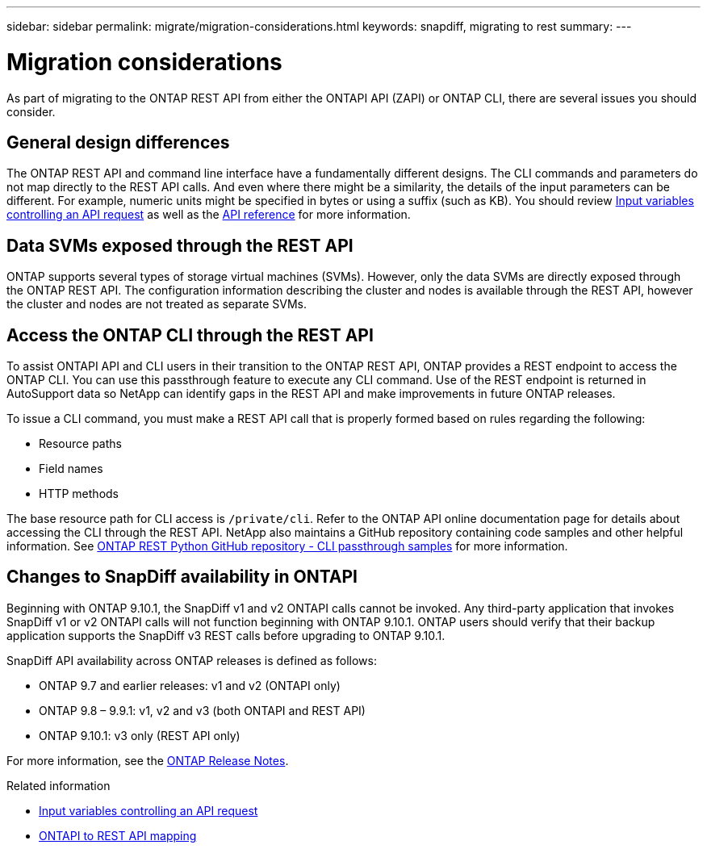 ---
sidebar: sidebar
permalink: migrate/migration-considerations.html
keywords: snapdiff, migrating to rest
summary: 
---

= Migration considerations
:hardbreaks:
:nofooter:
:icons: font
:linkattrs:
:imagesdir: ../media/

[.lead]
As part of migrating to the ONTAP REST API from either the ONTAPI API (ZAPI) or ONTAP CLI, there are several issues you should consider.

== General design differences

The ONTAP REST API and command line interface have a fundamentally different designs. The CLI commands and parameters do not map directly to the REST API calls. And even where there might be a similarity, the details of the input parameters can be different. For example, numeric units might be specified in bytes or using a suffix (such as KB). You should review link:../rest/input_variables.html[Input variables controlling an API request] as well as the link:../reference/api_reference.html[API reference] for more information.

== Data SVMs exposed through the REST API

ONTAP supports several types of storage virtual machines (SVMs). However, only the data SVMs are directly exposed through the ONTAP REST API. The configuration information describing the cluster and nodes is available through the REST API, however the cluster and nodes are not treated as separate SVMs.

== Access the ONTAP CLI through the REST API

To assist ONTAPI API and CLI users in their transition to the ONTAP REST API, ONTAP provides a REST endpoint to access the ONTAP CLI. You can use this passthrough feature to execute any CLI command.  Use of the REST endpoint is returned in AutoSupport data so NetApp can identify gaps in the REST API and make improvements in future ONTAP releases.

To issue a CLI command, you must make a REST API call that is properly formed based on rules regarding the following:

* Resource paths
* Field names
* HTTP methods

The base resource path for CLI access is `/private/cli`. Refer to the ONTAP API online documentation page for details about accessing the CLI through the REST API. NetApp also maintains a GitHub repository containing code samples and other helpful information. See https://github.com/NetApp/ontap-rest-python/tree/master/examples/rest_api/cli_passthrough_samples[ONTAP REST Python GitHub repository - CLI passthrough samples^] for more information.

== Changes to SnapDiff availability in ONTAPI

Beginning with ONTAP 9.10.1, the SnapDiff v1 and v2 ONTAPI calls cannot be invoked. Any third-party application that invokes SnapDiff v1 or v2 ONTAPI calls will not function beginning with ONTAP 9.10.1. ONTAP users should verify that their backup application supports the SnapDiff v3 REST calls before upgrading to ONTAP 9.10.1.

SnapDiff API availability across ONTAP releases is defined as follows:

* ONTAP 9.7 and earlier releases:  v1 and v2 (ONTAPI only)
* ONTAP 9.8 – 9.9.1:  v1, v2 and v3 (both ONTAPI and REST API)
* ONTAP 9.10.1:  v3 only (REST API only)

For more information, see the https://library.netapp.com/ecm/ecm_download_file/ECMLP2492508[ONTAP Release Notes^].

.Related information

* link:../rest/input_variables.html[Input variables controlling an API request]
* link:../migrate/mapping.html[ONTAPI to REST API mapping]
